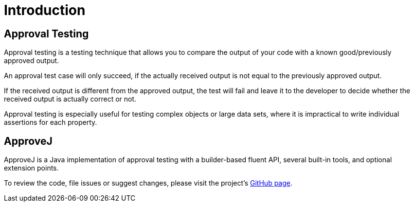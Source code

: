 = Introduction

== Approval Testing

Approval testing is a testing technique that allows you to compare the output of your code with a known good/previously approved output.

An approval test case will only succeed, if the actually received output is not equal to the previously approved output.

If the received output is different from the approved output, the test will fail and leave it to the developer to decide whether the received output is actually correct or not.

Approval testing is especially useful for testing complex objects or large data sets, where it is impractical to write individual assertions for each property.


== ApproveJ

ApproveJ is a Java implementation of approval testing with a builder-based fluent API, several built-in tools, and optional extension points.

To review the code, file issues or suggest changes, please visit the project's link:https://github.com/mkutz/approvej[GitHub page].
